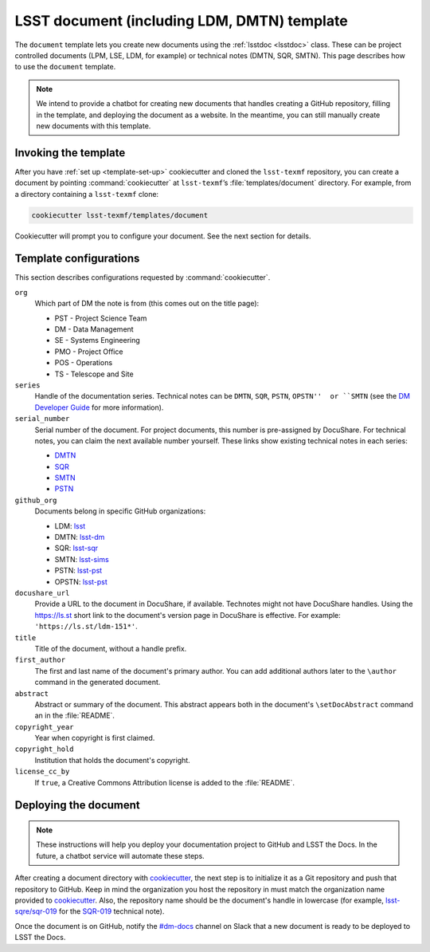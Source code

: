 .. _document-template:

############################################
LSST document (including LDM, DMTN) template
############################################

The ``document`` template lets you create new documents using the :ref:`lsstdoc <lsstdoc>` class.
These can be project controlled documents (LPM, LSE, LDM, for example) or technical notes (DMTN, SQR, SMTN).
This page describes how to use the ``document`` template.

.. seealso::

   For background, see :ref:`templates`.

   For help with using the ``lsstdoc`` class, see :ref:`lsstdoc`.

.. note::

   We intend to provide a chatbot for creating new documents that handles creating a GitHub repository, filling in the template, and deploying the document as a website.
   In the meantime, you can still manually create new documents with this template.

.. _document-template-invocation:

Invoking the template
=====================

After you have :ref:`set up <template-set-up>` cookiecutter and cloned the ``lsst-texmf`` repository, you can create a document by pointing :command:`cookiecutter` at ``lsst-texmf``\ ’s :file:`templates/document` directory.
For example, from a directory containing a ``lsst-texmf`` clone:

.. code-block:: bash

   cookiecutter lsst-texmf/templates/document

Cookiecutter will prompt you to configure your document.
See the next section for details.

.. _document-template-configs:

Template configurations
=======================

This section describes configurations requested by :command:`cookiecutter`.

``org``
   Which part of DM the note is from (this comes out on the title page):

   - PST - Project Science Team
   - DM  - Data Management
   - SE  - Systems Engineering
   - PMO - Project Office
   - POS - Operations
   - TS  - Telescope and Site


``series``
   Handle of the documentation series.
   Technical notes can be ``DMTN``, ``SQR``, ``PSTN``, ``OPSTN''  or ``SMTN`` (see the `DM Developer Guide <https://developer.lsst.io/docs/technotes.html>`__ for more information).

``serial_number``
   Serial number of the document.
   For project documents, this number is pre-assigned by DocuShare.
   For technical notes, you can claim the next available number yourself.
   These links show existing technical notes in each series:

   - `DMTN <https://github.com/lsst-dm?utf8=✓&q=DMTN-&type=&language=>`__
   - `SQR <https://github.com/lsst-sqre?utf8=✓&q=SQR-&type=&language=>`__
   - `SMTN <https://github.com/lsst-sims?utf8=✓&q=SMTN-&type=&language=>`__
   - `PSTN <https://github.com/lsst-pst?utf8=✓&q=PSTN-&type=&language=>`__

``github_org``
    Documents belong in specific GitHub organizations:

    - LDM: `lsst <https://github.com/lsst>`__
    - DMTN: `lsst-dm <https://github.com/lsst-dm>`__
    - SQR: `lsst-sqr <https://github.com/lsst-sqre>`__
    - SMTN: `lsst-sims <https://github.com/lsst-sims>`__
    - PSTN: `lsst-pst <https://github.com/lsst-pst>`__
    - OPSTN: `lsst-pst <https://github.com/lsst-ops>`__


``docushare_url``
   Provide a URL to the document in DocuShare, if available.
   Technotes might not have DocuShare handles.
   Using the https://ls.st short link to the document's version page in DocuShare is effective.
   For example: ``'https://ls.st/ldm-151*'``.

``title``
   Title of the document, without a handle prefix.

``first_author``
   The first and last name of the document's primary author.
   You can add additional authors later to the ``\author`` command in the generated document.

``abstract``
   Abstract or summary of the document.
   This abstract appears both in the document's ``\setDocAbstract`` command an in the :file:`README`.

``copyright_year``
   Year when copyright is first claimed.

``copyright_hold``
   Institution that holds the document's copyright.

``license_cc_by``
   If ``true``, a Creative Commons Attribution license is added to the :file:`README`.

.. _document-template-deploy:

Deploying the document
======================

.. note::

   These instructions will help you deploy your documentation project to GitHub and LSST the Docs.
   In the future, a chatbot service will automate these steps.

After creating a document directory with `cookiecutter`_\ , the next step is to initialize it as a Git repository and push that repository to GitHub.
Keep in mind the organization you host the repository in must match the organization name provided to `cookiecutter`_.
Also, the repository name should be the document's handle in lowercase (for example, `lsst-sqre/sqr-019 <https://github.com/lsst-sqre/sqr-019>`__ for the `SQR-019 <https://sqr-019.lsst.io>`__ technical note).

Once the document is on GitHub, notify the `#dm-docs`_ channel on Slack that a new document is ready to be deployed to LSST the Docs.

.. _cookiecutter: https://cookiecutter.readthedocs.io/en/latest/index.html
.. _`#dm-docs`: https://lsstc.slack.com/messages/C2B6DQBAL
